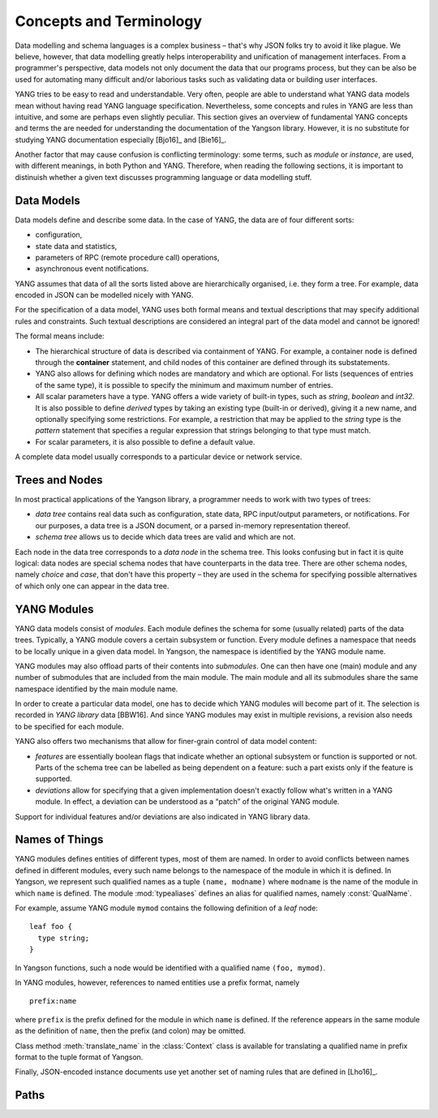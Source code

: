 ************************
Concepts and Terminology
************************

Data modelling and schema languages is a complex business – that's why JSON folks try to avoid it like plague. We believe, however, that data modelling greatly helps interoperability and unification of management interfaces. From a programmer's perspective, data models not only document the data that our programs process, but they can be also be used for automating many difficult and/or laborious tasks such as validating data or building user interfaces.

YANG tries to be easy to read and understandable. Very often, people are able to understand what YANG data models mean without having read YANG language specification. Nevertheless, some concepts and rules in YANG are less than intuitive, and some are perhaps even slightly peculiar. This section gives an overview of fundamental YANG concepts and terms the are needed for understanding the documentation of the Yangson library. However, it is no substitute for studying YANG documentation especially [Bjo16]_ and [Bie16]_.

Another factor that may cause confusion is conflicting terminology: some terms, such as *module* or *instance*, are used, with different meanings, in both Python and YANG.
Therefore, when reading the following sections, it is important to distinuish whether a given text discusses programming language or data modelling stuff.

Data Models
***********

Data models define and describe some data. In the case of YANG, the data are of four different sorts:

* configuration,
* state data and statistics,
* parameters of RPC (remote procedure call) operations,
* asynchronous event notifications.

YANG assumes that data of all the sorts listed above are hierarchically organised, i.e. they form a tree. For example, data encoded in JSON can be modelled nicely with YANG.

For the specification of a data model, YANG uses both formal means and textual descriptions that may specify additional rules and constraints. Such textual descriptions are considered an integral part of the data model and cannot be ignored!

The formal means include:

* The hierarchical structure of data is described via containment of YANG. For   example, a container node is defined through the **container** statement, and child nodes of this container are defined through its substatements.

* YANG also allows for defining which nodes are mandatory and which are optional. For lists (sequences of entries of the same type), it is possible to specify the minimum and maximum number of entries.

* All scalar parameters have a type. YANG offers a wide variety of built-in types, such as *string*, *boolean* and *int32*. It is also possible to define *derived* types by taking an existing type (built-in or derived), giving it a new name, and optionally specifying some restrictions. For example, a restriction that may be applied to the *string* type is the *pattern* statement that specifies a regular expression that strings belonging to that type must match.

* For scalar parameters, it is also possible to define a default value.

A complete data model usually corresponds to a particular device or network service.

Trees and Nodes
***************

In most practical applications of the Yangson library, a programmer needs to work with two types of trees:

* *data tree* contains real data such as configuration, state data, RPC input/output parameters, or notifications. For our purposes, a data tree is a JSON document, or a parsed in-memory representation thereof.

* *schema tree* allows us to decide which data trees are valid and which are not.

Each node in the data tree corresponds to a *data node* in the schema tree. This looks confusing but in fact it is quite logical: data nodes are special schema nodes that have counterparts in the data tree. There are other schema nodes, namely *choice* and *case*, that don't have this property – they are used in the schema for specifying possible alternatives of which only one can appear in the data tree.

YANG Modules
************

YANG data models consist of *modules*. Each module defines the schema for some (usually related) parts of the data trees. Typically, a YANG module covers a certain subsystem or function. Every module defines a namespace that needs to be locally unique in a given data model. In Yangson, the namespace is identified by the YANG module name.

YANG modules may also offload parts of their contents into *submodules*. One can then have one (main) module and any number of submodules that are included from the main module. The main module and all its submodules share the same namespace identified by the main module name.

In order to create a particular data model, one has to decide which YANG modules will become part of it. The selection is recorded in *YANG library* data [BBW16]. And since YANG modules may exist in multiple revisions, a revision also needs to be specified for each module.

YANG also offers two mechanisms that allow for finer-grain control of data model content:

* *features* are essentially boolean flags that indicate whether an optional subsystem or function is supported or not. Parts of the schema tree can be labelled as being dependent on a feature: such a part exists only if the feature is supported.

* *deviations* allow for specifying that a given implementation doesn't exactly follow what's written in a YANG module. In effect, a deviation can be understood as a “patch” of the original YANG module.

Support for individual features and/or deviations are also indicated in YANG library data.

Names of Things
***************

YANG modules defines entities of different types, most of them are named. In order to avoid conflicts between names defined in different modules, every such name belongs to the namespace of the module in which it is defined. In Yangson, we represent such qualified names as a tuple ``(name, modname)`` where ``modname`` is the name of the module in which ``name`` is defined. The module :mod:`typealiases` defines an alias for qualified names, namely :const:`QualName`.

For example, assume YANG module ``mymod`` contains the following definition of a *leaf* node::

  leaf foo {
    type string;
  }

In Yangson functions, such a node would be identified with a qualified name ``(foo, mymod)``.

In YANG modules, however, references to named entities use a prefix format, namely ::

  prefix:name

where ``prefix`` is the prefix defined for the module in which ``name`` is defined. If the reference appears in the same module as the definition of ``name``, then the prefix (and colon) may be omitted.

Class method :meth:`translate_name` in the :class:`Context` class is available for translating a qualified name in prefix format to the tuple format of Yangson.

Finally, JSON-encoded instance documents use yet another set of naming rules that are defined in [Lho16]_.

Paths
*****
